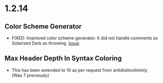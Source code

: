 * 1.2.14

** Color Scheme Generator
  - FIXED: Improved color scheme generator. It did not handle comments so Solarized Dark as throwing.
    [[https://github.com/ihdavids/orgextended/issues/29][Issue]] 

** Max Header Depth In Syntax Coloring
  - This has been extended to 10 as per request from antidistinctiminty (Was 7 previously)

  
